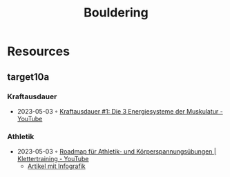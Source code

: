 :PROPERTIES:
:ID:       e12ee214-2fbc-4187-b088-3934627eeddb
:END:
#+title: Bouldering

* Resources
** target10a
*** Kraftausdauer
- 2023-05-03 ◦ [[https://www.youtube.com/watch?v=LmO6BXFYjR8&ab_channel=target10a][Kraftausdauer #1: Die 3 Energiesysteme der Muskulatur - YouTube]]
*** Athletik
- 2023-05-03 ◦ [[https://www.youtube.com/watch?v=5W0lh0530EM&t=160s&ab_channel=target10a][Roadmap für Athletik- und Körperspannungsübungen | Klettertraining - YouTube]]
  - [[https://www.target10a.com/magazin/2017/11/17/roadmap-fuer-das-athletik-und-stabilisationstraining/][Artikel mit Infografik]]
